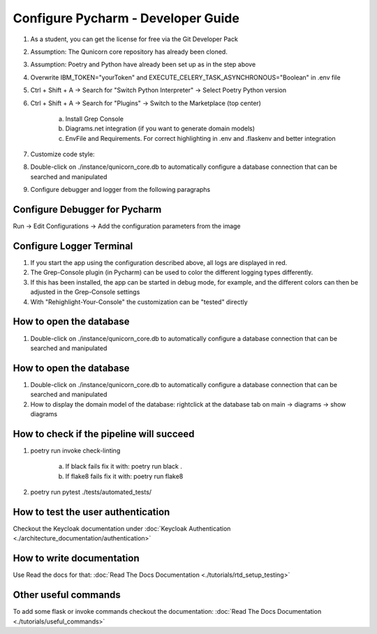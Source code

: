 Configure Pycharm - Developer Guide
===================================

1. As a student, you can get the license for free via the Git Developer Pack

2. Assumption: The Qunicorn core repository has already been cloned.

3. Assumption: Poetry and Python have already been set up as in the step above

4. Overwrite IBM_TOKEN="yourToken" and EXECUTE_CELERY_TASK_ASYNCHRONOUS="Boolean" in .env file

5. Ctrl + Shift + A → Search for "Switch Python Interpreter" → Select Poetry Python version

6. Ctrl + Shift + A → Search for "Plugins" → Switch to the Marketplace (top center)

    a. Install Grep Console

    b. Diagrams.net integration (if you want to generate domain models)

    c. EnvFile and Requirements. For correct highlighting in .env and .flaskenv and better integration

7. Customize code style:

8. Double-click on ./instance/qunicorn_core.db to automatically configure a database connection that can be searched and manipulated

9. Configure debugger and logger from the following paragraphs


Configure Debugger for Pycharm
------------------------------

Run → Edit Configurations → Add the configuration parameters from the image

.. image:: ../resources/images/configure_debugger.png


Configure Logger Terminal
-------------------------

1. If you start the app using the configuration described above, all logs are displayed in red.

2. The Grep-Console plugin (in Pycharm) can be used to color the different logging types differently.

3. If this has been installed, the app can be started in debug mode, for example, and the different colors can then be adjusted in the Grep-Console settings

4. With "Rehighlight-Your-Console" the customization can be "tested" directly

.. image:: ../resources/images/configure_logger.jpeg


How to open the database
------------------------

1. Double-click on ./instance/qunicorn_core.db to automatically configure a database connection that can be searched and manipulated


How to open the database
------------------------

1. Double-click on ./instance/qunicorn_core.db to automatically configure a database connection that can be searched and manipulated

2. How to display the domain model of the database: rightclick at the database tab on main -> diagrams -> show diagrams


How to check if the pipeline will succeed
-----------------------------------------

1. poetry run invoke check-linting

    a. If black fails fix it with: poetry run black .

    b. If flake8 fails fix it with: poetry run flake8

2. poetry run pytest ./tests/automated_tests/


How to test the user authentication
-----------------------------------

Checkout the Keycloak documentation under :doc:`Keycloak Authentication <./architecture_documentation/authentication>`


How to write documentation
--------------------------

Use Read the docs for that: :doc:`Read The Docs Documentation <./tutorials/rtd_setup_testing>`


Other useful commands
----------------------

To add some flask or invoke commands checkout the documentation: :doc:`Read The Docs Documentation <./tutorials/useful_commands>`

